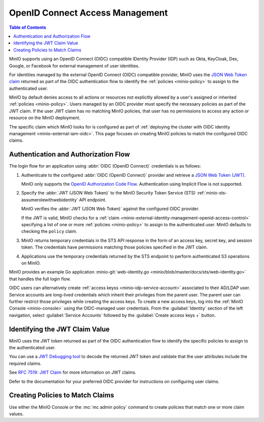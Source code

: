 .. _minio-external-identity-management-openid:
.. _minio-external-identity-management-openid-access-control:

================================
OpenID Connect Access Management
================================

.. default-domain:: minio

.. contents:: Table of Contents
   :local:
   :depth: 2

MinIO supports using an OpenID Connect (OIDC) compatible IDentity Provider (IDP)
such as Okta, KeyCloak, Dex, Google, or Facebook for external management of user
identities.

For identities managed by the external OpenID Connect (OIDC) compatible provider, MinIO uses the `JSON Web Token claim <https://datatracker.ietf.org/doc/html/rfc7519#section-4>`__ returned as part of the OIDC authentication flow to identify the :ref:`policies <minio-policy>` to assign to the authenticated user.

MinIO by default denies access to all actions or resources not explicitly allowed by a user's assigned or inherited :ref:`policies <minio-policy>`. 
Users managed by an OIDC provider must specify the necessary policies as part of the JWT claim. If the user JWT claim has no matching MinIO policies, that user has no permissions to access any action or resource on the MinIO deployment.

The specific claim which MinIO looks for is configured as part of :ref:`deploying the cluster with OIDC identity management <minio-external-iam-oidc>`. This page focuses on creating MinIO policies to match the configured OIDC claims.

Authentication and Authorization Flow
-------------------------------------

The login flow for an application using :abbr:`OIDC (OpenID Connect)`
credentials is as follows:

1. Authenticate to the configured :abbr:`OIDC (OpenID Connect)`
   provider and retrieve a 
   `JSON Web Token (JWT) <https://jwt.io/introduction>`__. 
   
   MinIO only supports the 
   `OpenID Authorization Code Flow 
   <https://openid.net/specs/openid-connect-core-1_0.html#CodeFlowAuth>`__. 
   Authentication using Implicit Flow is not supported.

2. Specify the :abbr:`JWT (JSON Web Token)` to the MinIO Security Token Service
   (STS) :ref:`minio-sts-assumerolewithwebidentity` API endpoint. 
   
   MinIO verifies the :abbr:`JWT (JSON Web Token)` against the
   configured OIDC provider.

   If the JWT is valid, MinIO checks for a :ref:`claim 
   <minio-external-identity-management-openid-access-control>` specifying a list
   of one or more :ref:`policies <minio-policy>` to assign to the
   authenticated user. MinIO defaults to checking the ``policy`` claim.

3. MinIO returns temporary credentials in the STS API response in the form of an
   access key, secret key, and session token. The credentials have 
   permissions matching those policies specified in the JWT claim.
   
4. Applications use the temporary credentials returned by the STS endpoint to
   perform authenticated S3 operations on MinIO.

MinIO provides an example Go application
:minio-git:`web-identity.go <minio/blob/master/docs/sts/web-identity.go>` that
handles the full login flow.

OIDC users can alternatively create :ref:`access keyss <minio-idp-service-account>` associated to their AD/LDAP user. Service accounts are long-lived credentials which inherit their privileges from the parent user. The parent user can further restrict those privileges while creating the access keys. To create a new access keys, log into the :ref:`MinIO Console <minio-console>` using the OIDC-managed user credentials. From the :guilabel:`Identity` section of the left navigation, select :guilabel:`Service Accounts` followed by the :guilabel:`Create access keys +` button.

Identifying the JWT Claim Value
-------------------------------

MinIO uses the JWT token returned as part of the OIDC authentication flow to identify the specific policies to assign to the authenticated user.

You can use a `JWT Debugging tool <https://jwt.io/>`__ to decode the returned JWT token and validate that the user attributes include the required claims. 

.. todo - example JWT claim

See `RFC 7519: JWT Claim <https://datatracker.ietf.org/doc/html/rfc7519#section-4>`__ for more information on JWT claims. 

Defer to the documentation for your preferred OIDC provider for instructions on configuring user claims.

Creating Policies to Match Claims
---------------------------------

Use either the MinIO Console *or* the :mc:`mc admin policy` command to create policies that match one or more claim values.

.. todo - instructions
